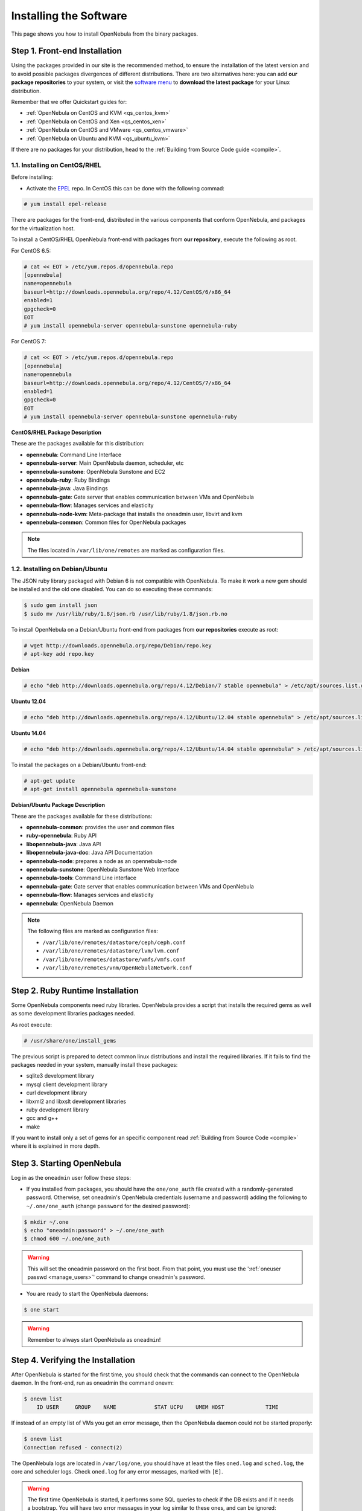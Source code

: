 .. _ignc:

========================
Installing the Software
========================

This page shows you how to install OpenNebula from the binary packages.

Step 1. Front-end Installation
==============================

Using the packages provided in our site is the recommended method, to ensure the installation of the latest version and to avoid possible packages divergences of different distributions. There are two alternatives here: you can add **our package repositories** to your system, or visit the `software menu <http://opennebula.org/software:software>`__ to **download the latest package** for your Linux distribution.

Remember that we offer Quickstart guides for:

-  :ref:`OpenNebula on CentOS and KVM <qs_centos_kvm>`
-  :ref:`OpenNebula on CentOS and Xen <qs_centos_xen>`
-  :ref:`OpenNebula on CentOS and VMware <qs_centos_vmware>`
-  :ref:`OpenNebula on Ubuntu and KVM <qs_ubuntu_kvm>`

If there are no packages for your distribution, head to the :ref:`Building from Source Code guide <compile>`.

1.1. Installing on CentOS/RHEL
------------------------------

Before installing:

-  Activate the `EPEL <http://fedoraproject.org/wiki/EPEL#How_can_I_use_these_extra_packages.3F>`__ repo. In CentOS this can be done with the following commad:

.. code::

    # yum install epel-release

There are packages for the front-end, distributed in the various components that conform OpenNebula, and packages for the virtualization host.

To install a CentOS/RHEL OpenNebula front-end with packages from **our repository**, execute the following as root.

For CentOS 6.5:

.. code::

    # cat << EOT > /etc/yum.repos.d/opennebula.repo
    [opennebula]
    name=opennebula
    baseurl=http://downloads.opennebula.org/repo/4.12/CentOS/6/x86_64
    enabled=1
    gpgcheck=0
    EOT
    # yum install opennebula-server opennebula-sunstone opennebula-ruby

For CentOS 7:

.. code::

    # cat << EOT > /etc/yum.repos.d/opennebula.repo
    [opennebula]
    name=opennebula
    baseurl=http://downloads.opennebula.org/repo/4.12/CentOS/7/x86_64
    enabled=1
    gpgcheck=0
    EOT
    # yum install opennebula-server opennebula-sunstone opennebula-ruby

**CentOS/RHEL Package Description**

These are the packages available for this distribution:

-  **opennebula**: Command Line Interface
-  **opennebula-server**: Main OpenNebula daemon, scheduler, etc
-  **opennebula-sunstone**: OpenNebula Sunstone and EC2
-  **opennebula-ruby**: Ruby Bindings
-  **opennebula-java**: Java Bindings
-  **opennebula-gate**: Gate server that enables communication between VMs and OpenNebula
-  **opennebula-flow**: Manages services and elasticity
-  **opennebula-node-kvm**: Meta-package that installs the oneadmin user, libvirt and kvm
-  **opennebula-common**: Common files for OpenNebula packages


.. note::

    The files located in ``/var/lib/one/remotes`` are marked as configuration files.

1.2. Installing on Debian/Ubuntu
--------------------------------

The JSON ruby library packaged with Debian 6 is not compatible with OpenNebula. To make it work a new gem should be installed and the old one disabled. You can do so executing these commands:

.. code::

    $ sudo gem install json
    $ sudo mv /usr/lib/ruby/1.8/json.rb /usr/lib/ruby/1.8/json.rb.no

To install OpenNebula on a Debian/Ubuntu front-end from packages from **our repositories** execute as root:

.. code::

    # wget http://downloads.opennebula.org/repo/Debian/repo.key
    # apt-key add repo.key

**Debian**

.. code::

    # echo "deb http://downloads.opennebula.org/repo/4.12/Debian/7 stable opennebula" > /etc/apt/sources.list.d/opennebula.list

**Ubuntu 12.04**

.. code::

    # echo "deb http://downloads.opennebula.org/repo/4.12/Ubuntu/12.04 stable opennebula" > /etc/apt/sources.list.d/opennebula.list

**Ubuntu 14.04**

.. code::

    # echo "deb http://downloads.opennebula.org/repo/4.12/Ubuntu/14.04 stable opennebula" > /etc/apt/sources.list.d/opennebula.list

To install the packages on a Debian/Ubuntu front-end:

.. code::

    # apt-get update
    # apt-get install opennebula opennebula-sunstone

**Debian/Ubuntu Package Description**

These are the packages available for these distributions:

|image0|

-  **opennebula-common**: provides the user and common files
-  **ruby-opennebula**: Ruby API
-  **libopennebula-java**: Java API
-  **libopennebula-java-doc**: Java API Documentation
-  **opennebula-node**: prepares a node as an opennebula-node
-  **opennebula-sunstone**: OpenNebula Sunstone Web Interface
-  **opennebula-tools**: Command Line interface
-  **opennebula-gate**: Gate server that enables communication between VMs and OpenNebula
-  **opennebula-flow**: Manages services and elasticity
-  **opennebula**: OpenNebula Daemon

.. note::

    The following files are marked as configuration files:

    - ``/var/lib/one/remotes/datastore/ceph/ceph.conf``
    - ``/var/lib/one/remotes/datastore/lvm/lvm.conf``
    - ``/var/lib/one/remotes/datastore/vmfs/vmfs.conf``
    - ``/var/lib/one/remotes/vnm/OpenNebulaNetwork.conf``


Step 2. Ruby Runtime Installation
=================================

Some OpenNebula components need ruby libraries. OpenNebula provides a script that installs the required gems as well as some development libraries packages needed.

As root execute:

.. code::

    # /usr/share/one/install_gems

The previous script is prepared to detect common linux distributions and install the required libraries. If it fails to find the packages needed in your system, manually install these packages:

-  sqlite3 development library
-  mysql client development library
-  curl development library
-  libxml2 and libxslt development libraries
-  ruby development library
-  gcc and g++
-  make

If you want to install only a set of gems for an specific component read :ref:`Building from Source Code <compile>` where it is explained in more depth.

Step 3. Starting OpenNebula
===========================

Log in as the ``oneadmin`` user follow these steps:

-  If you installed from packages, you should have the ``one/one_auth`` file created with a randomly-generated password. Otherwise, set oneadmin's OpenNebula credentials (username and password) adding the following to ``~/.one/one_auth`` (change ``password`` for the desired password):

.. code::

    $ mkdir ~/.one
    $ echo "oneadmin:password" > ~/.one/one_auth
    $ chmod 600 ~/.one/one_auth

.. warning:: This will set the oneadmin password on the first boot. From that point, you must use the ':ref:`oneuser passwd <manage_users>`\ ' command to change oneadmin's password.

-  You are ready to start the OpenNebula daemons:

.. code::

    $ one start

.. warning:: Remember to always start OpenNebula as ``oneadmin``!

Step 4. Verifying the Installation
==================================

After OpenNebula is started for the first time, you should check that the commands can connect to the OpenNebula daemon. In the front-end, run as oneadmin the command onevm:

.. code::

    $ onevm list
        ID USER     GROUP    NAME            STAT UCPU    UMEM HOST             TIME

If instead of an empty list of VMs you get an error message, then the OpenNebula daemon could not be started properly:

.. code::

    $ onevm list
    Connection refused - connect(2)

The OpenNebula logs are located in ``/var/log/one``, you should have at least the files ``oned.log`` and ``sched.log``, the core and scheduler logs. Check ``oned.log`` for any error messages, marked with ``[E]``.

.. warning:: The first time OpenNebula is started, it performs some SQL queries to check if the DB exists and if it needs a bootstrap. You will have two error messages in your log similar to these ones, and can be ignored:

.. code::

    [ONE][I]: Checking database version.
    [ONE][E]: (..) error: no such table: db_versioning
    [ONE][E]: (..) error: no such table: user_pool
    [ONE][I]: Bootstraping OpenNebula database.

After installing the OpenNebula packages in the front-end the following directory structure will be used

|image2|

Step 5. Node Installation
=========================

5.1. Installing on CentOS/RHEL
------------------------------

When the front-end is installed and verified, it is time to install the packages for the nodes if you are using KVM. To install a CentOS/RHEL OpenNebula front-end with packages from our repository, add the repo using the snippet from the previous section and execute the following as root:

.. code::

    # sudo yum install opennebula-node-kvm

If you are using Xen you can prepare the node with opennebula-common:

.. code::

    # sudo yum install openebula-common

For further configuration and/or installation of other hypervisors, check their specific guides: :ref:`Xen <xeng>`, :ref:`KVM <kvmg>` and :ref:`VMware <evmwareg>`.

5.2. Installing on Debian/Ubuntu
--------------------------------

When the front-end is installed, it is time to install the packages for the nodes if you are using KVM. To install a Debian/Ubuntu OpenNebula front-end with packages from our repository, add the repo as described in the previous section and then install the node package.

.. code::

    $ sudo apt-get install opennebula-node

For further configuration and/or installation of other hypervisors, check their specific guides: :ref:`Xen <xeng>`, :ref:`KVM <kvmg>` and :ref:`VMware <evmwareg>`.

Step 6. Manual Configuration of Unix Accounts
=============================================

.. warning:: This step can be skipped if you have installed the node/common package for CentOS or Ubuntu, as it has already been taken care of.

The OpenNebula package installation creates a new user and group named ``oneadmin`` in the front-end. This account will be used to run the OpenNebula services and to do regular administration and maintenance tasks. That means that you eventually need to login as that user or to use the ``sudo -u oneadmin`` method.

The hosts need also this user created and configured. Make sure you change the uid and gid by the ones you have in the front-end.

-  Get the user and group id of ``oneadmin``. This id will be used later to create users in the hosts with the same id. In the **front-end**, execute as ``oneadmin``:

.. code::

    $ id oneadmin
    uid=1001(oneadmin) gid=1001(oneadmin) groups=1001(oneadmin)

In this case the user id will be 1001 and group also 1001.

Then log as root **in your hosts** and follow these steps:

-  Create the ``oneadmin`` group. Make sure that its id is the same as in the frontend. In this example 1001:

.. code::

    # groupadd --gid 1001 oneadmin

-  Create the ``oneadmin`` account, we will use the OpenNebula ``var`` directory as the home directory for this user.

.. code::

    # useradd --uid 1001 -g oneadmin -d /var/lib/one oneadmin

.. warning:: You can use any other method to make a common ``oneadmin`` group and account in the nodes, for example NIS.

Step 7. Manual Configuration of Secure Shell Access
===================================================

You need to create ``ssh`` keys for the ``oneadmin`` user and configure the host machines so it can connect to them using ``ssh`` without need for a password.

Follow these steps in the **front-end**:

-  Generate ``oneadmin`` ssh keys:

.. code::

    $ ssh-keygen

When prompted for password press enter so the private key is not encrypted.

-  Append the public key to ``~/.ssh/authorized_keys`` to let ``oneadmin`` user log without the need to type a password.

.. code::

    $ cat ~/.ssh/id_rsa.pub >> ~/.ssh/authorized_keys

-  Many distributions (RHEL/CentOS for example) have permission requirements for the public key authentication to work:

.. code::

    $ chmod 700 ~/.ssh/
    $ chmod 600 ~/.ssh/id_dsa.pub
    $ chmod 600 ~/.ssh/id_dsa
    $ chmod 600 ~/.ssh/authorized_keys

-  Tell ssh client to not ask before adding hosts to ``known_hosts`` file. Also it is a good idea to reduced the connection timeout in case of network problems. This is configured into ``~/.ssh/config``, see ``man ssh_config`` for a complete reference.:

.. code::

    $ cat ~/.ssh/config
    ConnectTimeout 5
    Host *
        StrictHostKeyChecking no

-  Check that the ``sshd`` daemon is running in the hosts. Also remove any ``Banner`` option from the ``sshd_config`` file in the hosts.

-  Finally, Copy the front-end ``/var/lib/one/.ssh`` directory to each one of the hosts in the same path.

To test your configuration just verify that ``oneadmin`` can log in the hosts without being prompt for a password.

.. _ignc_step_8_networking_configuration:

Step 8. Networking Configuration
================================

|image3|

A network connection is needed by the OpenNebula front-end daemons to access the hosts to manage and monitor the hypervisors; and move image files. It is highly recommended to install a dedicated network for this purpose.

There are various network models (please check the :ref:`Networking guide <nm>` to find out the networking technologies supported by OpenNebula), but they all have something in common. They rely on network bridges with the same name in all the hosts to connect Virtual Machines to the physical network interfaces.

The simplest network model corresponds to the ``dummy`` drivers, where only the network bridges are needed.

For example, a typical host with two physical networks, one for public IP addresses (attached to eth0 NIC) and the other for private virtual LANs (NIC eth1) should have two bridges:

.. code::

    $ brctl show
    bridge name bridge id         STP enabled interfaces
    br0        8000.001e682f02ac no          eth0
    br1        8000.001e682f02ad no          eth1

Step 9. Storage Configuration
=============================

OpenNebula uses Datastores to manage VM disk Images. There are two configuration steps needed to perform a basic set up:

-  First, you need to configure the **system datastore** to hold images for the running VMs, check the :ref:`the System Datastore Guide <system_ds>`, for more details.
-  Then you have to setup one ore more datastore for the disk images of the VMs, you can find more information on setting up :ref:`Filesystem Datastores here <fs_ds>`.

The suggested configuration is to use a shared FS, which enables most of OpenNebula VM controlling features. OpenNebula **can work without a Shared FS**, but this will force the deployment to always clone the images and you will only be able to do *cold* migrations.

The simplest way to achieve a shared FS backend for OpenNebula datastores is to export via NFS from the OpenNebula front-end both the ``system`` (``/var/lib/one/datastores/0``) and the ``images`` (``/var/lib/one/datastores/1``) datastores. They need to be mounted by all the virtualization nodes to be added into the OpenNebula cloud.

Step 10. Adding a Node to the OpenNebula Cloud
==============================================

To add a node to the cloud, there are four needed parameters: name/IP of the host, virtualization, network and information driver. Using the recommended configuration above, and assuming a KVM hypervisor, you can add your host ``node01`` to OpenNebula in the following fashion (as oneadmin, in the front-end):

.. code::

    $ onehost create node01 -i kvm -v kvm -n dummy

To learn more about the host subsystem, read :ref:`this guide <hostsubsystem>`.

Step 11. Next steps
===================

Now that you have a fully functional cloud, it is time to start learning how to use it. A good starting point is this :ref:`overview of the virtual resource management <intropr>`.

.. |image0| image:: /images/debian-opennebula.png
.. |image2| image:: /images/sw_small.png
.. |image3| image:: /images/network-02.png
